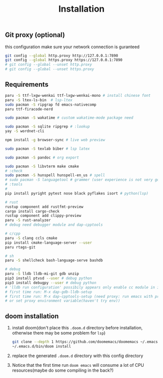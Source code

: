 #+title: Installation

** Git proxy (optional)
this configuration make sure your network connection is guranteed
#+begin_src bash
git config --global http.proxy http://127.0.0.1:7890
git config --global https.proxy https://127.0.0.1:7890
# git config --global --unset http.proxy
# git config --global --unset https.proxy
#+end_src
** Requirements
#+begin_src bash
paru -S ttf-lxgw-wenkai ttf-lxgw-wenkai-mono # install chinese font
paru -S ltex-ls-bin  # lsp-ltex
sudo pacman -S ripgrap fd emacs-nativecomp
paru ttf-firacode-nerd

sudo pacman -S wakatime # custom wakatime-mode package need

sudo pacman -S sqlite ripgrep # :lookup
yay -S wordnet-cli

npm install -g browser-sync # live web preview

sudo pacman -S texlab biber # lsp latex

sudo pacman -S pandoc # org export

sudo pacman -S libvterm make cmake
# :check
sudo pacman -S hunspell hunspell-en_us # spell
# sudo pacman -S languagetool # grammer (user experience is not very good)
# :tools
#
pip install pyright pytest nose black pyflakes isort # python(lsp)

# rust
rustup component add rustfmt-preview
cargo install cargo-check
rustup component add clippy-preview
paru -S rust-analyzer
# debug need debugger module and dap-cpptools

# c/cpp
paru -S clang ccls cmake
pip install cmake-language-server --user
paru rtags-git

# sh
paru -S shellcheck bash-language-serve bashdb

# debug
paru -S lldb lldb-mi-git gdb unzip
pip3 install ptvsd --user # debug python
pip3 install debugpy --user # debug python
# 'lldb run configuration' possibily appears only enable cc module in init.el
# first time run: M-x dap-gdb-lldb-setup
# first time run: M-x dap-cpptools-setup (need proxy: run emacs with proxychains,
# or set proxy environment variable(haven't try env))

#+end_src

#+RESULTS:

** doom installation
1. install doom(don't place this =.doom.d= directory before installation, otherwise there may be some problem for =lsp=)
    #+begin_src bash
    git clone --depth 1 https://github.com/doomemacs/doomemacs ~/.emacs.d
    ~/.emacs.d/bin/doom install
    #+end_src
2. replace the generated =.doom.d= directory with this config directory
3. Notice that the first time run =doom emacs= will consume a lot of CPU resources(maybe do some compiling in the back?)

